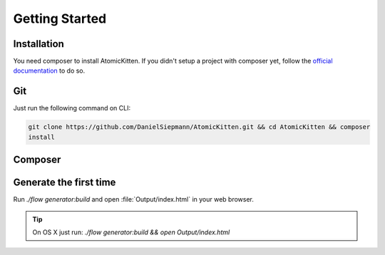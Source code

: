 .. _gettingStarted:

Getting Started
===============

.. _installation:

Installation
------------

You need composer to install AtomicKitten. If you didn't setup a project with composer yet, follow
the `official documentation <https://getcomposer.org/doc/00-intro.md>`_ to do so.

.. _installation-git:

Git
---

Just run the following command on CLI:

.. code-block:: shell

    git clone https://github.com/DanielSiepmann/AtomicKitten.git && cd AtomicKitten && composer
    install

.. _installation-composer:

Composer
--------

.. todo::

    Once the first stable version is released, we will update the necessary :file:`composer.json`
    and you can install as usual with `composer require "atomickitten/distribution"`.

.. _generateTheFirstTime:

Generate the first time
-----------------------

Run `./flow generator:build` and open :file:`Output/index.html` in your web browser.

.. tip::

    On OS X just run: `./flow generator:build && open Output/index.html`
